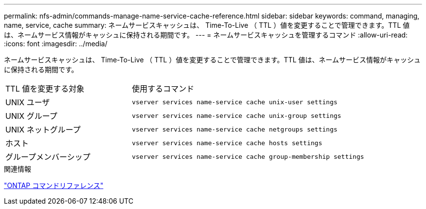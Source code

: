 ---
permalink: nfs-admin/commands-manage-name-service-cache-reference.html 
sidebar: sidebar 
keywords: command, managing, name, service, cache 
summary: ネームサービスキャッシュは、 Time-To-Live （ TTL ）値を変更することで管理できます。TTL 値は、ネームサービス情報がキャッシュに保持される期間です。 
---
= ネームサービスキャッシュを管理するコマンド
:allow-uri-read: 
:icons: font
:imagesdir: ../media/


[role="lead"]
ネームサービスキャッシュは、 Time-To-Live （ TTL ）値を変更することで管理できます。TTL 値は、ネームサービス情報がキャッシュに保持される期間です。

[cols="35,65"]
|===


| TTL 値を変更する対象 | 使用するコマンド 


 a| 
UNIX ユーザ
 a| 
`vserver services name-service cache unix-user settings`



 a| 
UNIX グループ
 a| 
`vserver services name-service cache unix-group settings`



 a| 
UNIX ネットグループ
 a| 
`vserver services name-service cache netgroups settings`



 a| 
ホスト
 a| 
`vserver services name-service cache hosts settings`



 a| 
グループメンバーシップ
 a| 
`vserver services name-service cache group-membership settings`

|===
.関連情報
link:../concepts/manual-pages.html["ONTAP コマンドリファレンス"]
